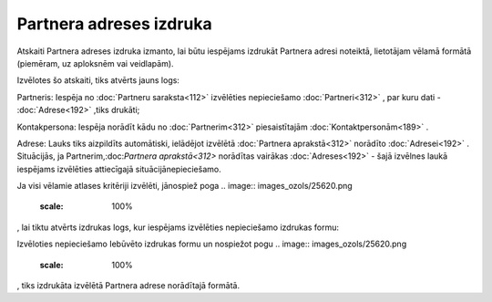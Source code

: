 .. 606 Partnera adreses izdruka**************************** 


Atskaiti Partnera adreses izdruka izmanto, lai būtu iespējams izdrukāt
Partnera adresi noteiktā, lietotājam vēlamā formātā (piemēram, uz
aploksnēm vai veidlapām).



Izvēlotes šo atskaiti, tiks atvērts jauns logs:



.. image:: images_ozols/26072.png
    :scale: 100%




Partneris: Iespēja no :doc:`Partneru saraksta<112>` izvēlēties
nepieciešamo :doc:`Partneri<312>` , par kuru dati - :doc:`Adrese<192>`
,tiks drukāti;

Kontakpersona: Iespēja norādīt kādu no :doc:`Partnerim<312>`
piesaistītajām :doc:`Kontaktpersonām<189>` .

Adrese: Lauks tiks aizpildīts automātiski, ielādējot izvēlētā
:doc:`Partnera aprakstā<312>` norādīto :doc:`Adresei<192>` .
Situācijās, ja Partnerim,:doc:`Partnera aprakstā<312>` norādītas
vairākas :doc:`Adreses<192>` - šajā izvēlnes laukā iespējams
izvēlēties attiecīgajā situācijānepieciešamo.



Ja visi vēlamie atlases kritēriji izvēlēti, jānospiež poga .. image::
images_ozols/25620.png
    :scale: 100%
, lai tiktu atvērts izdrukas logs, kur iespējams izvēlēties
nepieciešamo izdrukas formu:



.. image:: images_ozols/26073.png
    :scale: 100%




Izvēloties nepieciešamo Iebūvēto izdrukas formu un nospiežot pogu ..
image:: images_ozols/25620.png
    :scale: 100%
, tiks izdrukāta izvēlētā Partnera adrese norādītajā formātā.

 